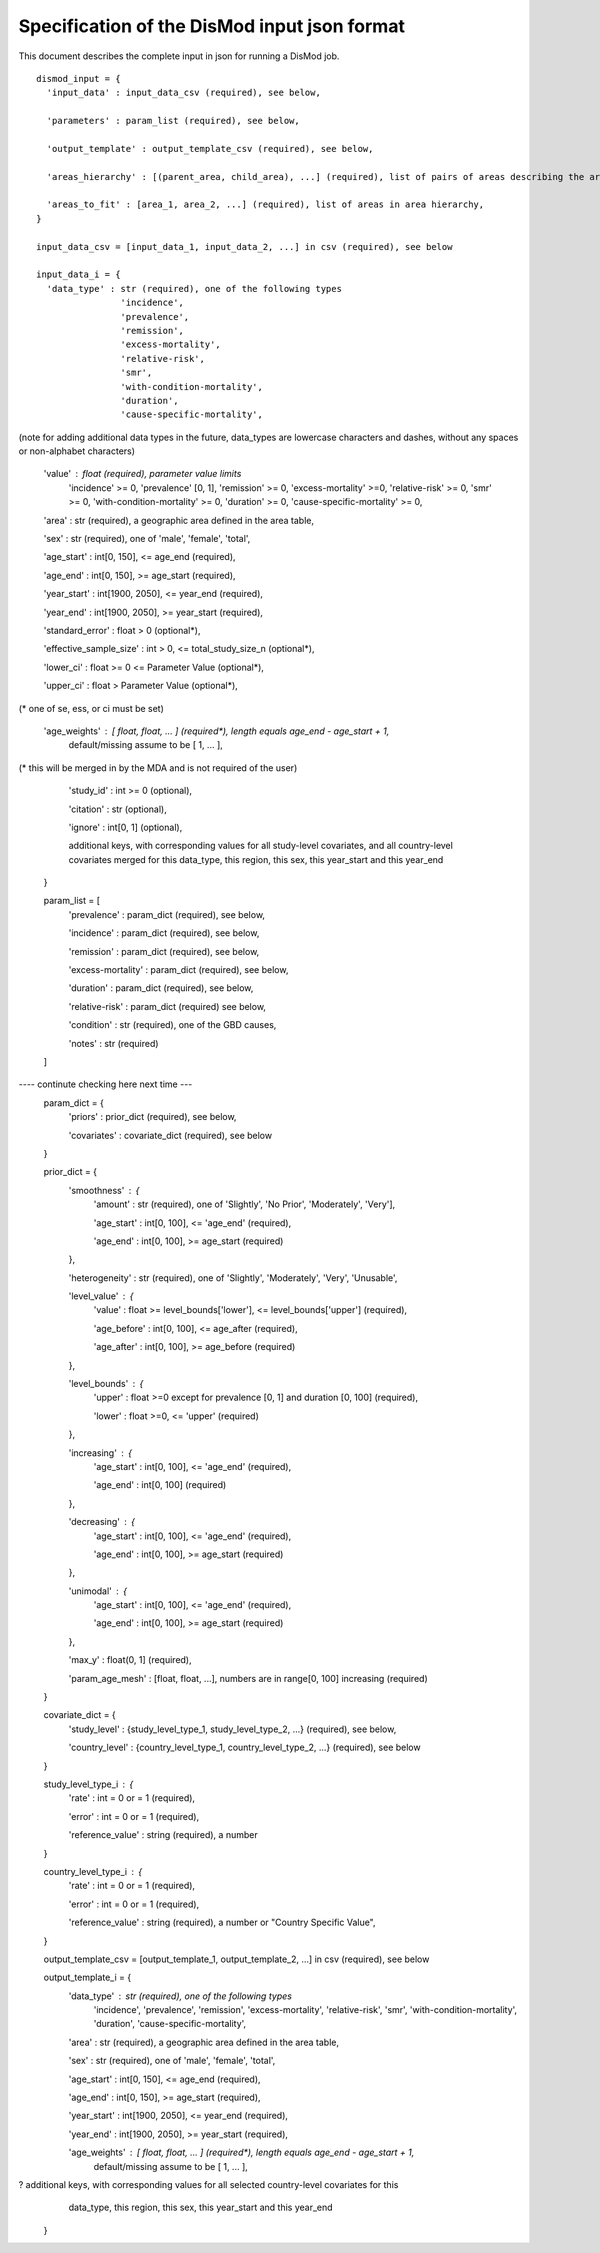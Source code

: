 Specification of the DisMod input json format
---------------------------------------------

This document describes the complete input in json for running a DisMod job.

::

    dismod_input = {
      'input_data' : input_data_csv (required), see below,

      'parameters' : param_list (required), see below,

      'output_template' : output_template_csv (required), see below,

      'areas_hierarchy' : [(parent_area, child_area), ...] (required), list of pairs of areas describing the area hierarchy,

      'areas_to_fit' : [area_1, area_2, ...] (required), list of areas in area hierarchy,
    }

    input_data_csv = [input_data_1, input_data_2, ...] in csv (required), see below

    input_data_i = {
      'data_type' : str (required), one of the following types
                    'incidence',
                    'prevalence',
                    'remission',
                    'excess-mortality',
                    'relative-risk',
                    'smr',
                    'with-condition-mortality',
                    'duration',
                    'cause-specific-mortality',
(note for adding additional data types in the future, data_types are lowercase characters and dashes, without any spaces or non-alphabet characters)

      'value' : float (required), parameter value limits
                'incidence' >= 0,
                'prevalence' [0, 1],
                'remission' >= 0,
                'excess-mortality' >=0,
                'relative-risk' >= 0,
                'smr' >= 0,
                'with-condition-mortality' >= 0,
                'duration' >= 0,
                'cause-specific-mortality'  >= 0,

      'area' : str (required), a geographic area defined in the area table,

      'sex' : str (required), one of 'male', 'female', 'total',

      'age_start' : int[0, 150], <= age_end (required),

      'age_end' : int[0, 150], >= age_start (required),

      'year_start' : int[1900, 2050], <= year_end (required),

      'year_end' : int[1900, 2050], >= year_start (required),

      'standard_error' : float > 0 (optional*),

      'effective_sample_size' : int > 0, <= total_study_size_n (optional*),

      'lower_ci' : float >= 0 <= Parameter Value (optional*),
      
      'upper_ci' : float > Parameter Value (optional*),

(* one of se, ess, or ci must be set)

      'age_weights' : [ float, float, ... ] (required*), length equals age_end - age_start + 1,
                      default/missing assume to be [ 1, ... ],
(* this will be merged in by the MDA and is not required of the user)

      'study_id' : int >= 0 (optional),

      'citation' : str (optional),

      'ignore' : int[0, 1] (optional),

      additional keys, with corresponding values for all study-level covariates, and all country-level   
      covariates merged for this data_type, this region, this sex, this year_start and this year_end
    }

    param_list = [
      'prevalence' : param_dict (required), see below,

      'incidence' : param_dict (required), see below,

      'remission' : param_dict (required), see below,

      'excess-mortality' : param_dict (required), see below,

      'duration' : param_dict (required), see below,

      'relative-risk' : param_dict (required) see below,

      'condition' : str (required), one of the GBD causes,

      'notes' : str (required)
    ]
---- continute checking here next time ---
    param_dict = {
      'priors' : prior_dict (required), see below,

      'covariates' : covariate_dict (required), see below
    }

    prior_dict = {
      'smoothness' : {
        'amount' : str (required), one of 'Slightly', 'No Prior', 'Moderately', 'Very'],

        'age_start' : int[0, 100], <= 'age_end' (required),

        'age_end' : int[0, 100], >= age_start (required)
      },

      'heterogeneity' : str (required), one of 'Slightly', 'Moderately', 'Very', 'Unusable',

      'level_value' : {
        'value' : float >= level_bounds['lower'], <= level_bounds['upper'] (required),

        'age_before' : int[0, 100], <= age_after (required),

        'age_after' : int[0, 100], >= age_before (required)
      },

      'level_bounds' : {
        'upper' : float >=0 except for prevalence [0, 1] and duration [0, 100] (required),

        'lower' : float >=0, <= 'upper' (required)
      },

      'increasing' : {
        'age_start' : int[0, 100], <= 'age_end' (required),

        'age_end' : int[0, 100] (required)
      },

      'decreasing' : {
        'age_start' : int[0, 100], <= 'age_end' (required),

        'age_end' : int[0, 100], >= age_start (required)
      },

      'unimodal' : {
        'age_start' : int[0, 100], <= 'age_end' (required),

        'age_end' : int[0, 100], >= age_start (required)
      },

      'max_y' : float(0, 1] (required),

      'param_age_mesh' : [float, float, ...], numbers are in range[0, 100] increasing (required)
    }

    covariate_dict = {
      'study_level' : {study_level_type_1, study_level_type_2, ...} (required), see below,

      'country_level' : {country_level_type_1, country_level_type_2, ...} (required), see below
    }

    study_level_type_i : {
      'rate' : int = 0 or = 1 (required),

      'error' : int = 0 or = 1 (required),
      'reference_value' : string (required), a number
    }

    country_level_type_i : {
      'rate' : int = 0 or = 1 (required),

      'error' : int = 0 or = 1 (required),

      'reference_value' : string (required), a number or "Country Specific Value",
    }

    output_template_csv = [output_template_1, output_template_2, ...] in csv (required), see below

    output_template_i = {
      'data_type' : str (required), one of the following types
                    'incidence',
                    'prevalence',
                    'remission',
                    'excess-mortality',
                    'relative-risk',
                    'smr',
                    'with-condition-mortality',
                    'duration',
                    'cause-specific-mortality', 

      'area' : str (required), a geographic area defined in the area table,

      'sex' : str (required), one of 'male', 'female', 'total',

      'age_start' : int[0, 150], <= age_end (required),

      'age_end' : int[0, 150], >= age_start (required),

      'year_start' : int[1900, 2050], <= year_end (required),

      'year_end' : int[1900, 2050], >= year_start (required),

      'age_weights' : [ float, float, ... ] (required*), length equals age_end - age_start + 1,
                      default/missing assume to be [ 1, ... ],

?      additional keys, with corresponding values for all selected country-level covariates for this
      data_type, this region, this sex, this year_start and this year_end
    }
